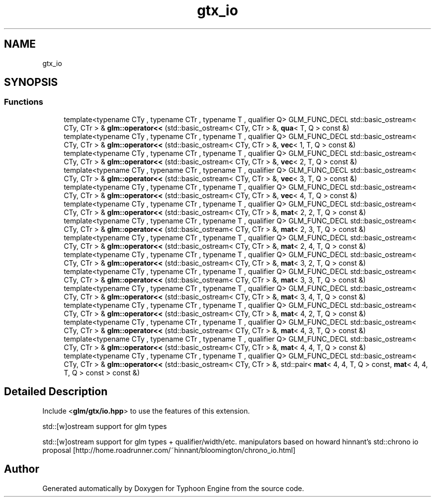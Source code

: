 .TH "gtx_io" 3 "Sat Jul 20 2019" "Version 0.1" "Typhoon Engine" \" -*- nroff -*-
.ad l
.nh
.SH NAME
gtx_io
.SH SYNOPSIS
.br
.PP
.SS "Functions"

.in +1c
.ti -1c
.RI "template<typename CTy , typename CTr , typename T , qualifier Q> GLM_FUNC_DECL std::basic_ostream< CTy, CTr > & \fBglm::operator<<\fP (std::basic_ostream< CTy, CTr > &, \fBqua\fP< T, Q > const &)"
.br
.ti -1c
.RI "template<typename CTy , typename CTr , typename T , qualifier Q> GLM_FUNC_DECL std::basic_ostream< CTy, CTr > & \fBglm::operator<<\fP (std::basic_ostream< CTy, CTr > &, \fBvec\fP< 1, T, Q > const &)"
.br
.ti -1c
.RI "template<typename CTy , typename CTr , typename T , qualifier Q> GLM_FUNC_DECL std::basic_ostream< CTy, CTr > & \fBglm::operator<<\fP (std::basic_ostream< CTy, CTr > &, \fBvec\fP< 2, T, Q > const &)"
.br
.ti -1c
.RI "template<typename CTy , typename CTr , typename T , qualifier Q> GLM_FUNC_DECL std::basic_ostream< CTy, CTr > & \fBglm::operator<<\fP (std::basic_ostream< CTy, CTr > &, \fBvec\fP< 3, T, Q > const &)"
.br
.ti -1c
.RI "template<typename CTy , typename CTr , typename T , qualifier Q> GLM_FUNC_DECL std::basic_ostream< CTy, CTr > & \fBglm::operator<<\fP (std::basic_ostream< CTy, CTr > &, \fBvec\fP< 4, T, Q > const &)"
.br
.ti -1c
.RI "template<typename CTy , typename CTr , typename T , qualifier Q> GLM_FUNC_DECL std::basic_ostream< CTy, CTr > & \fBglm::operator<<\fP (std::basic_ostream< CTy, CTr > &, \fBmat\fP< 2, 2, T, Q > const &)"
.br
.ti -1c
.RI "template<typename CTy , typename CTr , typename T , qualifier Q> GLM_FUNC_DECL std::basic_ostream< CTy, CTr > & \fBglm::operator<<\fP (std::basic_ostream< CTy, CTr > &, \fBmat\fP< 2, 3, T, Q > const &)"
.br
.ti -1c
.RI "template<typename CTy , typename CTr , typename T , qualifier Q> GLM_FUNC_DECL std::basic_ostream< CTy, CTr > & \fBglm::operator<<\fP (std::basic_ostream< CTy, CTr > &, \fBmat\fP< 2, 4, T, Q > const &)"
.br
.ti -1c
.RI "template<typename CTy , typename CTr , typename T , qualifier Q> GLM_FUNC_DECL std::basic_ostream< CTy, CTr > & \fBglm::operator<<\fP (std::basic_ostream< CTy, CTr > &, \fBmat\fP< 3, 2, T, Q > const &)"
.br
.ti -1c
.RI "template<typename CTy , typename CTr , typename T , qualifier Q> GLM_FUNC_DECL std::basic_ostream< CTy, CTr > & \fBglm::operator<<\fP (std::basic_ostream< CTy, CTr > &, \fBmat\fP< 3, 3, T, Q > const &)"
.br
.ti -1c
.RI "template<typename CTy , typename CTr , typename T , qualifier Q> GLM_FUNC_DECL std::basic_ostream< CTy, CTr > & \fBglm::operator<<\fP (std::basic_ostream< CTy, CTr > &, \fBmat\fP< 3, 4, T, Q > const &)"
.br
.ti -1c
.RI "template<typename CTy , typename CTr , typename T , qualifier Q> GLM_FUNC_DECL std::basic_ostream< CTy, CTr > & \fBglm::operator<<\fP (std::basic_ostream< CTy, CTr > &, \fBmat\fP< 4, 2, T, Q > const &)"
.br
.ti -1c
.RI "template<typename CTy , typename CTr , typename T , qualifier Q> GLM_FUNC_DECL std::basic_ostream< CTy, CTr > & \fBglm::operator<<\fP (std::basic_ostream< CTy, CTr > &, \fBmat\fP< 4, 3, T, Q > const &)"
.br
.ti -1c
.RI "template<typename CTy , typename CTr , typename T , qualifier Q> GLM_FUNC_DECL std::basic_ostream< CTy, CTr > & \fBglm::operator<<\fP (std::basic_ostream< CTy, CTr > &, \fBmat\fP< 4, 4, T, Q > const &)"
.br
.ti -1c
.RI "template<typename CTy , typename CTr , typename T , qualifier Q> GLM_FUNC_DECL std::basic_ostream< CTy, CTr > & \fBglm::operator<<\fP (std::basic_ostream< CTy, CTr > &, std::pair< \fBmat\fP< 4, 4, T, Q > const, \fBmat\fP< 4, 4, T, Q > const > const &)"
.br
.in -1c
.SH "Detailed Description"
.PP 
Include <\fBglm/gtx/io\&.hpp\fP> to use the features of this extension\&.
.PP
std::[w]ostream support for glm types
.PP
std::[w]ostream support for glm types + qualifier/width/etc\&. manipulators based on howard hinnant's std::chrono io proposal [http://home.roadrunner.com/~hinnant/bloomington/chrono_io.html] 
.SH "Author"
.PP 
Generated automatically by Doxygen for Typhoon Engine from the source code\&.
